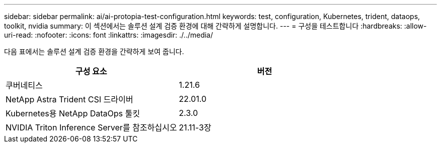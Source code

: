 ---
sidebar: sidebar 
permalink: ai/ai-protopia-test-configuration.html 
keywords: test, configuration, Kubernetes, trident, dataops, toolkit, nvidia 
summary: 이 섹션에서는 솔루션 설계 검증 환경에 대해 간략하게 설명합니다. 
---
= 구성을 테스트합니다
:hardbreaks:
:allow-uri-read: 
:nofooter: 
:icons: font
:linkattrs: 
:imagesdir: ./../media/


[role="lead"]
다음 표에서는 솔루션 설계 검증 환경을 간략하게 보여 줍니다.

|===
| 구성 요소 | 버전 


| 쿠버네티스 | 1.21.6 


| NetApp Astra Trident CSI 드라이버 | 22.01.0 


| Kubernetes용 NetApp DataOps 툴킷 | 2.3.0 


| NVIDIA Triton Inference Server를 참조하십시오 | 21.11-3장 
|===